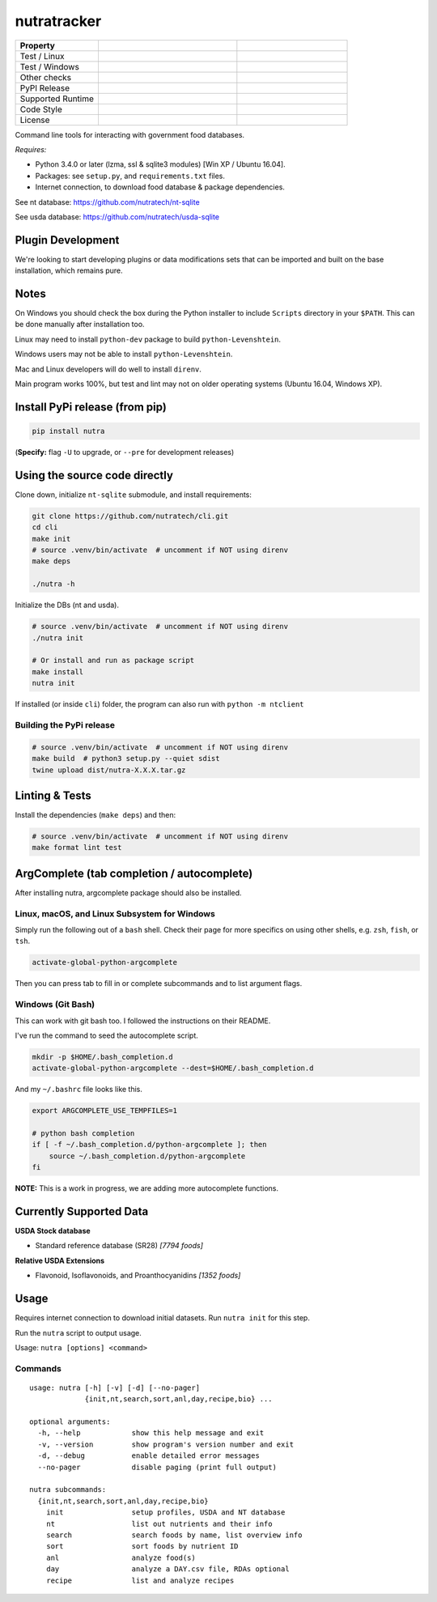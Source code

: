 **************
 nutratracker
**************

.. list-table::
  :widths: 15 25 20
  :header-rows: 1

  * - Property
    -
    -
  * - Test / Linux
    - .. image:: https://github.com/nutratech/cli/actions/workflows/test-linux.yml/badge.svg
        :target: https://github.com/nutratech/cli/actions/workflows/test-linux.yml
        :alt: Test status unknown (Linux)
    -
  * - Test / Windows
    - .. image:: https://github.com/nutratech/cli/actions/workflows/test-win32.yml/badge.svg
        :target: https://github.com/nutratech/cli/actions/workflows/test-win32.yml
        :alt: Test status unknown (Windows)
    -
  * - Other checks
    - .. image:: https://coveralls.io/repos/github/nutratech/cli/badge.svg?branch=master
        :target: https://coveralls.io/github/nutratech/cli?branch=master
        :alt: Coverage unknown
    - .. image:: https://github.com/nutratech/cli/actions/workflows/lint.yml/badge.svg
        :target: https://github.com/nutratech/cli/actions/workflows/lint.yml
        :alt: Lint status unknown
  * - PyPI Release
    - .. image:: https://badgen.net/pypi/v/nutra
        :target: https://pypi.org/project/nutra/
        :alt: Latest version unknown
    - .. image:: https://pepy.tech/badge/nutra/month
        :target: https://pepy.tech/project/nutra
        :alt: Monthly downloads unknown
  * - Supported Runtime
    - .. image:: https://img.shields.io/pypi/pyversions/nutra.svg
        :alt: Python3 (3.4 - 3.10)
    -
  * - Code Style
    - .. image:: https://badgen.net/badge/code%20style/black/000
        :target: https://github.com/ambv/black
        :alt: Code style: black
    -
  * - License
    - .. image:: https://badgen.net/pypi/license/nutra
        :target: https://www.gnu.org/licenses/gpl-3.0.en.html
        :alt: License GPL-3
    -

Command line tools for interacting with government food databases.

*Requires:*

- Python 3.4.0 or later (lzma, ssl & sqlite3 modules) [Win XP / Ubuntu 16.04].
- Packages: see ``setup.py``, and ``requirements.txt`` files.
- Internet connection, to download food database & package dependencies.

See nt database:   https://github.com/nutratech/nt-sqlite

See usda database: https://github.com/nutratech/usda-sqlite

Plugin Development
==================

We're looking to start developing plugins or data modifications sets that
can be imported and built on the base installation, which remains pure.

Notes
=====

On Windows you should check the box during the Python installer
to include ``Scripts`` directory in your ``$PATH``.  This can be done
manually after installation too.

Linux may need to install ``python-dev`` package to build
``python-Levenshtein``.

Windows users may not be able to install ``python-Levenshtein``.

Mac and Linux developers will do well to install ``direnv``.

Main program works 100%, but test and lint may not on older operating
systems (Ubuntu 16.04, Windows XP).

Install PyPi release (from pip)
===============================

.. code-block:: bash

  pip install nutra

(**Specify:** flag ``-U`` to upgrade, or ``--pre`` for development releases)

Using the source code directly
==============================
Clone down, initialize ``nt-sqlite`` submodule, and install requirements:

.. code-block:: bash

  git clone https://github.com/nutratech/cli.git
  cd cli
  make init
  # source .venv/bin/activate  # uncomment if NOT using direnv
  make deps

  ./nutra -h

Initialize the DBs (nt and usda).

.. code-block:: bash

  # source .venv/bin/activate  # uncomment if NOT using direnv
  ./nutra init

  # Or install and run as package script
  make install
  nutra init

If installed (or inside ``cli``) folder, the program can also run
with ``python -m ntclient``

Building the PyPi release
#########################

.. code-block:: bash

  # source .venv/bin/activate  # uncomment if NOT using direnv
  make build  # python3 setup.py --quiet sdist
  twine upload dist/nutra-X.X.X.tar.gz

Linting & Tests
===============

Install the dependencies (``make deps``) and then:

.. code-block:: bash

  # source .venv/bin/activate  # uncomment if NOT using direnv
  make format lint test

ArgComplete (tab completion / autocomplete)
===========================================

After installing nutra, argcomplete package should also be installed.

Linux, macOS, and Linux Subsystem for Windows
#############################################

Simply run the following out of a ``bash`` shell. Check their page for more
specifics on using other shells, e.g. ``zsh``, ``fish``, or ``tsh``.

.. code-block:: bash

  activate-global-python-argcomplete

Then you can press tab to fill in or complete subcommands
and to list argument flags.

Windows (Git Bash)
##################

This can work with git bash too. I followed the instructions on their README.

I've run the command to seed the autocomplete script.

.. code-block:: bash

  mkdir -p $HOME/.bash_completion.d
  activate-global-python-argcomplete --dest=$HOME/.bash_completion.d

And my ``~/.bashrc`` file looks like this.

.. code-block:: bash

  export ARGCOMPLETE_USE_TEMPFILES=1

  # python bash completion
  if [ -f ~/.bash_completion.d/python-argcomplete ]; then
      source ~/.bash_completion.d/python-argcomplete
  fi

**NOTE:** This is a work in progress, we are adding more autocomplete
functions.

Currently Supported Data
========================

**USDA Stock database**

- Standard reference database (SR28)  `[7794 foods]`


**Relative USDA Extensions**

- Flavonoid, Isoflavonoids, and Proanthocyanidins  `[1352 foods]`

Usage
=====

Requires internet connection to download initial datasets.
Run ``nutra init`` for this step.

Run the ``nutra`` script to output usage.

Usage: ``nutra [options] <command>``


Commands
########

::

  usage: nutra [-h] [-v] [-d] [--no-pager]
               {init,nt,search,sort,anl,day,recipe,bio} ...

  optional arguments:
    -h, --help            show this help message and exit
    -v, --version         show program's version number and exit
    -d, --debug           enable detailed error messages
    --no-pager            disable paging (print full output)

  nutra subcommands:
    {init,nt,search,sort,anl,day,recipe,bio}
      init                setup profiles, USDA and NT database
      nt                  list out nutrients and their info
      search              search foods by name, list overview info
      sort                sort foods by nutrient ID
      anl                 analyze food(s)
      day                 analyze a DAY.csv file, RDAs optional
      recipe              list and analyze recipes
